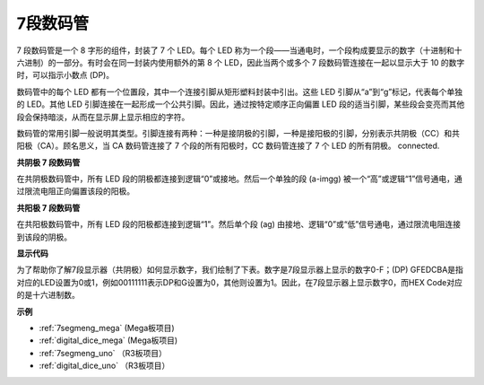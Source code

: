 7段数码管
======================

7 段数码管是一个 8 字形的组件，封装了 7 个 LED。每个 LED 称为一个段——当通电时，一个段构成要显示的数字（十进制和十六进制）的一部分。有时会在同一封装内使用额外的第 8 个 LED，因此当两个或多个 7 段数码管连接在一起以显示大于 10 的数字时，可以指示小数点 (DP)。

.. image:: img/image202.jpeg
    :align: center

数码管中的每个 LED 都有一个位置段，其中一个连接引脚从矩形塑料封装中引出。这些 LED 引脚从“a”到“g”标记，代表每个单独的 LED。其他 LED 引脚连接在一起形成一个公共引脚。因此，通过按特定顺序正向偏置 LED 段的适当引脚，某些段会变亮而其他段会保持暗淡，从而在显示屏上显示相应的字符。

数码管的常用引脚一般说明其类型。引脚连接有两种：一种是接阴极的引脚，一种是接阳极的引脚，分别表示共阴极（CC）和共阳极（CA）。顾名思义，当 CA 数码管连接了 7 个段的所有阳极时，CC 数码管连接了 7 个 LED 的所有阴极。
connected.

**共阴极 7 段数码管**

在共阴极数码管中，所有 LED 段的阴极都连接到逻辑“0”或接地。然后一个单独的段 (a-imgg) 被一个“高”或逻辑“1”信号通电，通过限流电阻正向偏置该段的阳极。

.. image:: img/image203.jpeg
   :align: center

**共阳极 7 段数码管**

在共阳极数码管中，所有 LED 段的阳极都连接到逻辑“1”。然后单个段 (ag) 由接地、逻辑“0”或“低”信号通电，通过限流电阻连接到该段的阴极。

.. image:: img/image204.jpeg
   :align: center


**显示代码**

为了帮助你了解7段显示器（共阴极）如何显示数字，我们绘制了下表。数字是7段显示器上显示的数字0-F；(DP) GFEDCBA是指对应的LED设置为0或1，例如00111111表示DP和G设置为0，其他则设置为1。因此，在7段显示器上显示数字0，而HEX Code对应的是十六进制数。

.. image:: img/segment_code.png


**示例**

* :ref:`7segmeng_mega` (Mega板项目)
* :ref:`digital_dice_mega` (Mega板项目)
* :ref:`7segmeng_uno` （R3板项目）
* :ref:`digital_dice_uno` （R3板项目）

